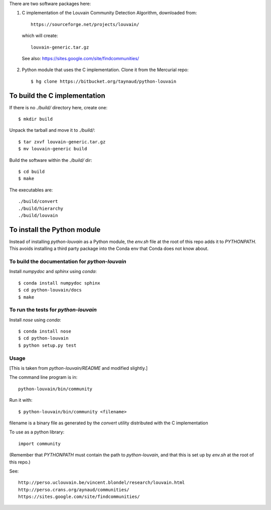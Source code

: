 There are two software packages here:

1. C implementation of the Louvain Community Detection Algorithm, downloaded
   from::

    https://sourceforge.net/projects/louvain/

  which will create::

    louvain-generic.tar.gz

  See also: https://sites.google.com/site/findcommunities/

2. Python module that uses the C implementation. Clone it from the Mercurial
   repo::

    $ hg clone https://bitbucket.org/taynaud/python-louvain


To build the C implementation
-----------------------------

If there is no *./build/* directory here, create one::

    $ mkdir build

Unpack the tarball and move it to *./build/*::

    $ tar zxvf louvain-generic.tar.gz
    $ mv louvain-generic build

Build the software within the *./build/* dir::

    $ cd build
    $ make

The executables are::

    ./build/convert
    ./build/hierarchy
    ./build/louvain


To install the Python module
----------------------------

Instead of installing *python-louvain* as a Python module, the *env.sh*
file at the root of this repo adds it to *PYTHONPATH*. This avoids
installing a third party package into the Conda env that Conda does
not know about.

To build the documentation for *python-louvain*
...............................................

Install *numpydoc* and *sphinx* using *conda*::

    $ conda install numpydoc sphinx
    $ cd python-louvain/docs
    $ make

To run the tests for *python-louvain*
.....................................

Install *nose* using *conda*::

    $ conda install nose
    $ cd python-louvain
    $ python setup.py test

Usage
.....

[This is taken from *python-louvain/README* and modified slightly.]

The command line program is in::

    python-louvain/bin/community

Run it with::

    $ python-louvain/bin/community <filename>

filename is a binary file as generated by the *convert* utility distributed
with the C implementation

To use as a python library::

    import community

(Remember that *PYTHONPATH* must contain the path to *python-louvain*, and that
this is set up by *env.sh* at the root of this repo.)

See::

    http://perso.uclouvain.be/vincent.blondel/research/louvain.html
    http://perso.crans.org/aynaud/communities/
    https://sites.google.com/site/findcommunities/
